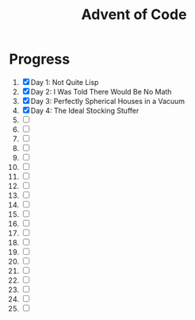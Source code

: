 #+TITLE: Advent of Code
#+DESCRIPTION: My solutions for tasks from "Advent of Code" (2015)

* Progress
1. [X] Day 1: Not Quite Lisp
2. [X] Day 2: I Was Told There Would Be No Math
3. [X] Day 3: Perfectly Spherical Houses in a Vacuum
4. [X] Day 4: The Ideal Stocking Stuffer
5. [ ]
6. [ ]
7. [ ]
8. [ ]
9. [ ]
10. [ ]
11. [ ]
12. [ ]
13. [ ]
14. [ ]
15. [ ]
16. [ ]
17. [ ]
18. [ ]
19. [ ]
20. [ ]
21. [ ]
22. [ ]
23. [ ]
24. [ ]
25. [ ]
